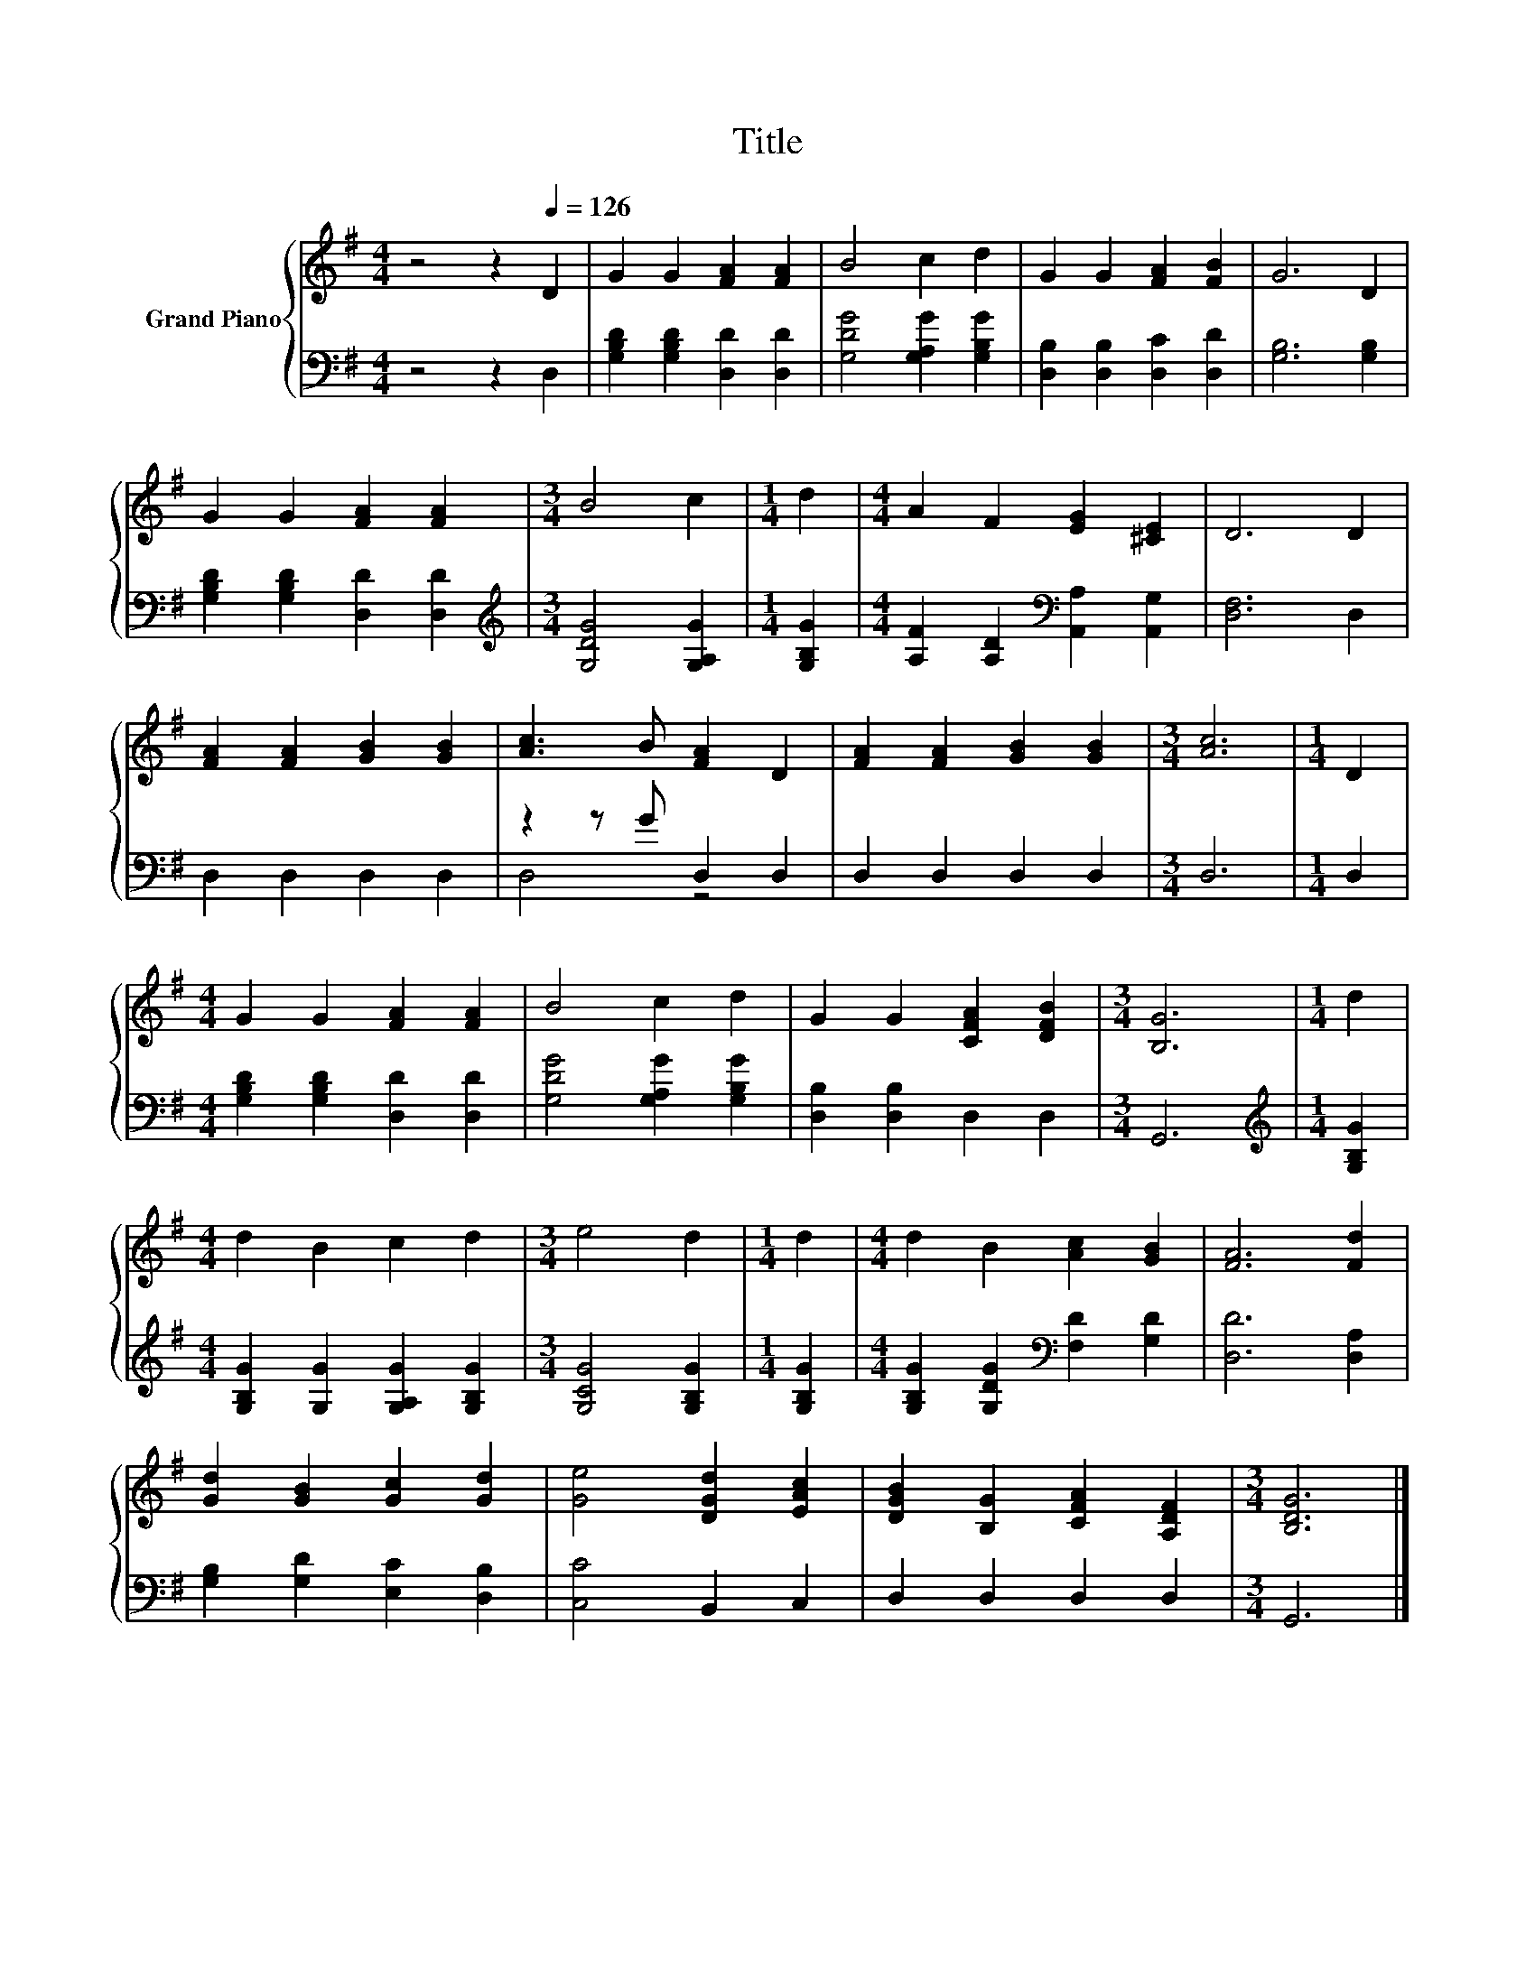 X:1
T:Title
%%score { 1 | ( 2 3 ) }
L:1/8
M:4/4
K:G
V:1 treble nm="Grand Piano"
V:2 bass 
V:3 bass 
V:1
 z4 z2[Q:1/4=126] D2 | G2 G2 [FA]2 [FA]2 | B4 c2 d2 | G2 G2 [FA]2 [FB]2 | G6 D2 | %5
 G2 G2 [FA]2 [FA]2 |[M:3/4] B4 c2 |[M:1/4] d2 |[M:4/4] A2 F2 [EG]2 [^CE]2 | D6 D2 | %10
 [FA]2 [FA]2 [GB]2 [GB]2 | [Ac]3 B [FA]2 D2 | [FA]2 [FA]2 [GB]2 [GB]2 |[M:3/4] [Ac]6 |[M:1/4] D2 | %15
[M:4/4] G2 G2 [FA]2 [FA]2 | B4 c2 d2 | G2 G2 [CFA]2 [DFB]2 |[M:3/4] [B,G]6 |[M:1/4] d2 | %20
[M:4/4] d2 B2 c2 d2 |[M:3/4] e4 d2 |[M:1/4] d2 |[M:4/4] d2 B2 [Ac]2 [GB]2 | [FA]6 [Fd]2 | %25
 [Gd]2 [GB]2 [Gc]2 [Gd]2 | [Ge]4 [DGd]2 [EAc]2 | [DGB]2 [B,G]2 [CFA]2 [A,DF]2 |[M:3/4] [B,DG]6 |] %29
V:2
 z4 z2 D,2 | [G,B,D]2 [G,B,D]2 [D,D]2 [D,D]2 | [G,DG]4 [G,A,G]2 [G,B,G]2 | %3
 [D,B,]2 [D,B,]2 [D,C]2 [D,D]2 | [G,B,]6 [G,B,]2 | [G,B,D]2 [G,B,D]2 [D,D]2 [D,D]2 | %6
[M:3/4][K:treble] [G,DG]4 [G,A,G]2 |[M:1/4] [G,B,G]2 | %8
[M:4/4] [A,F]2 [A,D]2[K:bass] [A,,A,]2 [A,,G,]2 | [D,F,]6 D,2 | D,2 D,2 D,2 D,2 | z2 z G D,2 D,2 | %12
 D,2 D,2 D,2 D,2 |[M:3/4] D,6 |[M:1/4] D,2 |[M:4/4] [G,B,D]2 [G,B,D]2 [D,D]2 [D,D]2 | %16
 [G,DG]4 [G,A,G]2 [G,B,G]2 | [D,B,]2 [D,B,]2 D,2 D,2 |[M:3/4] G,,6 |[M:1/4][K:treble] [G,B,G]2 | %20
[M:4/4] [G,B,G]2 [G,G]2 [G,A,G]2 [G,B,G]2 |[M:3/4] [G,CG]4 [G,B,G]2 |[M:1/4] [G,B,G]2 | %23
[M:4/4] [G,B,G]2 [G,DG]2[K:bass] [F,D]2 [G,D]2 | [D,D]6 [D,A,]2 | [G,B,]2 [G,D]2 [E,C]2 [D,B,]2 | %26
 [C,C]4 B,,2 C,2 | D,2 D,2 D,2 D,2 |[M:3/4] G,,6 |] %29
V:3
 x8 | x8 | x8 | x8 | x8 | x8 |[M:3/4][K:treble] x6 |[M:1/4] x2 |[M:4/4] x4[K:bass] x4 | x8 | x8 | %11
 D,4 z4 | x8 |[M:3/4] x6 |[M:1/4] x2 |[M:4/4] x8 | x8 | x8 |[M:3/4] x6 |[M:1/4][K:treble] x2 | %20
[M:4/4] x8 |[M:3/4] x6 |[M:1/4] x2 |[M:4/4] x4[K:bass] x4 | x8 | x8 | x8 | x8 |[M:3/4] x6 |] %29

